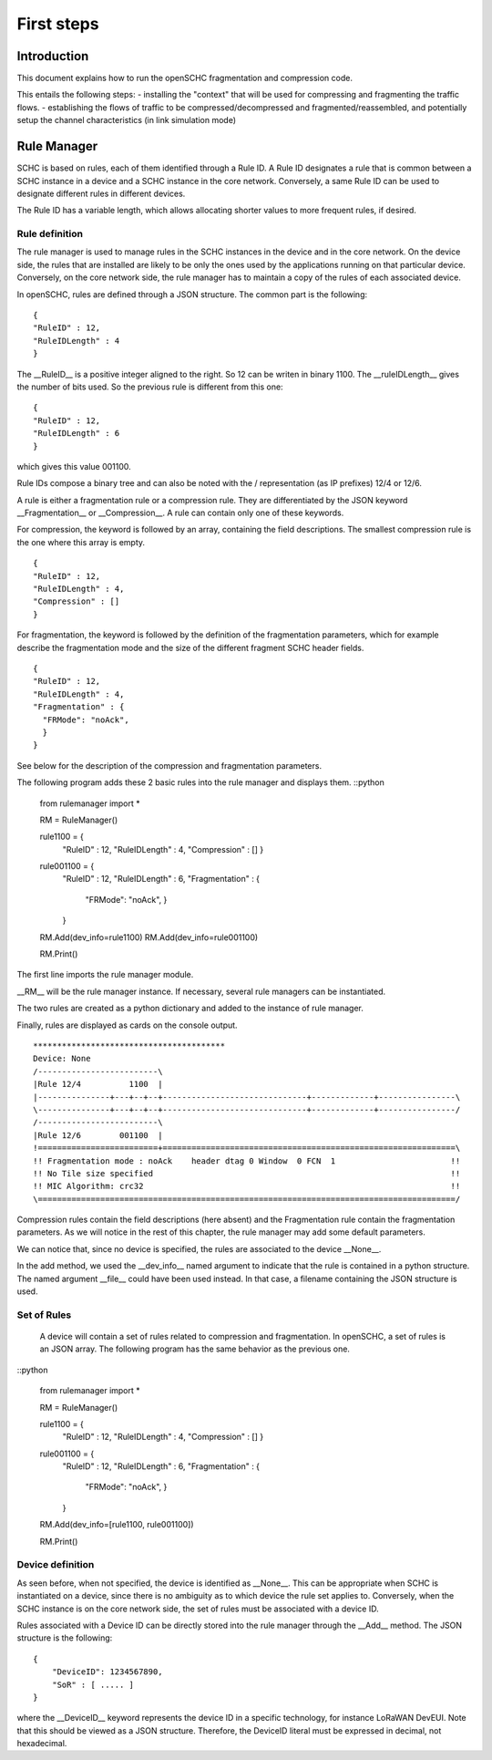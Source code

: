 First steps
*******

Introduction
=======

This document explains how to run the openSCHC fragmentation and compression code.

This entails the following steps:
- installing the "context" that will be used for compressing and fragmenting the traffic flows.
- establishing the flows of traffic to be compressed/decompressed and fragmented/reassembled, and potentially setup the channel characteristics (in link simulation mode)

Rule Manager
=======

SCHC is based on rules, each of them identified through a Rule ID. A Rule ID designates a rule that is
common between a SCHC instance in a device and a SCHC instance in the core network.
Conversely, a same Rule ID can be used to designate different rules in different devices.

The Rule ID has a variable length, which allows allocating shorter values
to more frequent rules, if desired.

Rule definition
-------

The rule manager is used to manage rules in the SCHC instances in the device and
in the core network. On the device side, the rules that are installed are likely to be only the ones
used by the applications running on that particular device. Conversely, on the core network side, the
rule manager has to maintain a copy of the rules of each associated device.

In openSCHC, rules are defined through a JSON structure. The common part is the
following: ::

    {
    "RuleID" : 12,
    "RuleIDLength" : 4
    }

The __RuleID__ is a positive integer aligned to the right. So 12 can be writen in
binary 1100. The __ruleIDLength__ gives the number of bits used. So the previous
rule is different from this one: ::

    {
    "RuleID" : 12,
    "RuleIDLength" : 6
    }

which gives this value 001100.

Rule IDs compose a binary tree and can also be noted with the / representation
(as IP prefixes) 12/4 or 12/6.

A rule is either a fragmentation rule or a compression rule. They are differentiated
by the JSON keyword __Fragmentation__ or __Compression__. A rule can contain only one of
these keywords.

For compression, the keyword is followed by an array, containing the field descriptions.
The smallest compression rule is the one where this array is empty. ::

    {
    "RuleID" : 12,
    "RuleIDLength" : 4,
    "Compression" : []
    }

For fragmentation, the keyword is followed by the definition of the fragmentation
parameters, which for example describe the fragmentation mode and the size of the
different fragment SCHC header fields. ::

    {
    "RuleID" : 12,
    "RuleIDLength" : 4,
    "Fragmentation" : {
      "FRMode": "noAck",
      }
    }

See below for the description of the compression and fragmentation parameters.

The following program adds these 2 basic rules into the rule manager and displays them. ::python

    from rulemanager import *

    RM = RuleManager()

    rule1100 =   {
      "RuleID" : 12,
      "RuleIDLength" : 4,
      "Compression" : []
      }

    rule001100 =     {
        "RuleID" : 12,
        "RuleIDLength" : 6,
        "Fragmentation" : {
          "FRMode": "noAck",
          }
        }

    RM.Add(dev_info=rule1100)
    RM.Add(dev_info=rule001100)

    RM.Print()

The first line imports the rule manager module.

__RM__ will be the rule manager instance. If necessary, several rule managers can be instantiated.

The two rules are created as a python dictionary and added to the instance of rule manager.

Finally, rules are displayed as cards on the console output. ::

    ****************************************
    Device: None
    /-------------------------\
    |Rule 12/4          1100  |
    |---------------+---+--+--+------------------------------+-------------+----------------\
    \---------------+---+--+--+------------------------------+-------------+----------------/
    /-------------------------\
    |Rule 12/6        001100  |
    !=========================+=============================================================\
    !! Fragmentation mode : noAck    header dtag 0 Window  0 FCN  1                        !!
    !! No Tile size specified                                                              !!
    !! MIC Algorithm: crc32                                                                !!
    \=======================================================================================/

Compression rules contain the field descriptions (here absent) and the Fragmentation rule contain the
fragmentation parameters. As we will notice in the rest of this chapter, the rule manager may add some default
parameters.

We can notice that, since no device is specified, the rules are associated to the device __None__.

In the add method, we used the __dev_info__ named argument to indicate that the rule is contained in
a python structure. The named argument  __file__ could have been used instead. In that case, a filename
containing the JSON structure is used.

Set of Rules
--------

 A  device will contain a set of rules related to compression and fragmentation. In openSCHC,
 a set of rules is an JSON array. The following program has the same behavior as the previous one.

::python

     from rulemanager import *

     RM = RuleManager()

     rule1100 =   {
       "RuleID" : 12,
       "RuleIDLength" : 4,
       "Compression" : []
       }

     rule001100 =     {
         "RuleID" : 12,
         "RuleIDLength" : 6,
         "Fragmentation" : {
           "FRMode": "noAck",
           }
         }

     RM.Add(dev_info=[rule1100, rule001100])

     RM.Print()

Device definition
--------

As seen before, when not specified, the device is identified as __None__. This can be appropriate
when SCHC is instantiated on a device, since there is no ambiguity as to which device the rule set
applies to. Conversely,
when the SCHC instance is on the core network side, the set of rules must be associated with
a device ID.

Rules associated with a Device ID can be directly stored into the rule manager through the __Add__ method.
The JSON structure is the following: ::


    {
        "DeviceID": 1234567890,
        "SoR" : [ ..... ]
    }

where the __DeviceID__ keyword represents the device ID in a specific technology, for
instance LoRaWAN DevEUI. Note that this should be viewed as a JSON structure. Therefore,
the DeviceID literal must be expressed in decimal, not hexadecimal.

